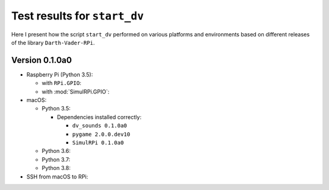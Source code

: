 =============================
Test results for ``start_dv``
=============================

Here I present how the script ``start_dv`` performed on various platforms and
environments based on different releases of the library ``Darth-Vader-RPi``.

.. 
   contents::
   :depth: 2
   :local:

Version 0.1.0a0
===============
* Raspberry Pi (Python 3.5):

  * with ``RPi.GPIO``:
  * with :mod:`SimulRPi.GPIO`:

* macOS:

  * Python 3.5:

    * Dependencies installed correctly:

      * ``dv_sounds 0.1.0a0``
      * ``pygame 2.0.0.dev10``
      * ``SimulRPi 0.1.0a0``

  * Python 3.6:
  * Python 3.7:
  * Python 3.8:

* SSH from macOS to RPi:

